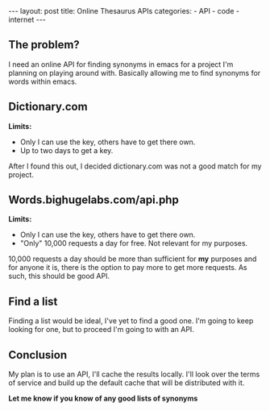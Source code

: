 #+BEGIN_HTML
---
layout: post
title: Online Thesaurus APIs
categories:
- API
- code
- internet
---
#+END_HTML

** The problem?
I need an online API for finding synonyms in emacs for a project I'm planning on playing around with. Basically allowing me to find synonyms for words within emacs.

** Dictionary.com
*Limits:* 
 - Only I can use the key, others have to get there own.
 - Up to two days to get a key.

After I found this out, I decided dictionary.com was not a good match for my project.

** Words.bighugelabs.com/api.php
*Limits:*
 - Only I can use the key, others have to get there own.
 - "Only" 10,000 requests a day for free. Not relevant for my purposes.

10,000 requests a day should be more than sufficient for *my* purposes and for anyone it is, there is the option to pay more to get more requests. As such, this should be good API.

** Find a list
Finding a list would be ideal, I've yet to find a good one. I'm going to keep looking for one, but to proceed I'm going to with an API.

** Conclusion
My plan is to use an API, I'll cache the results locally. I'll look over the terms of service and build up the default cache that will be distributed with it.

*Let me know if you know of any good lists of synonyms*
